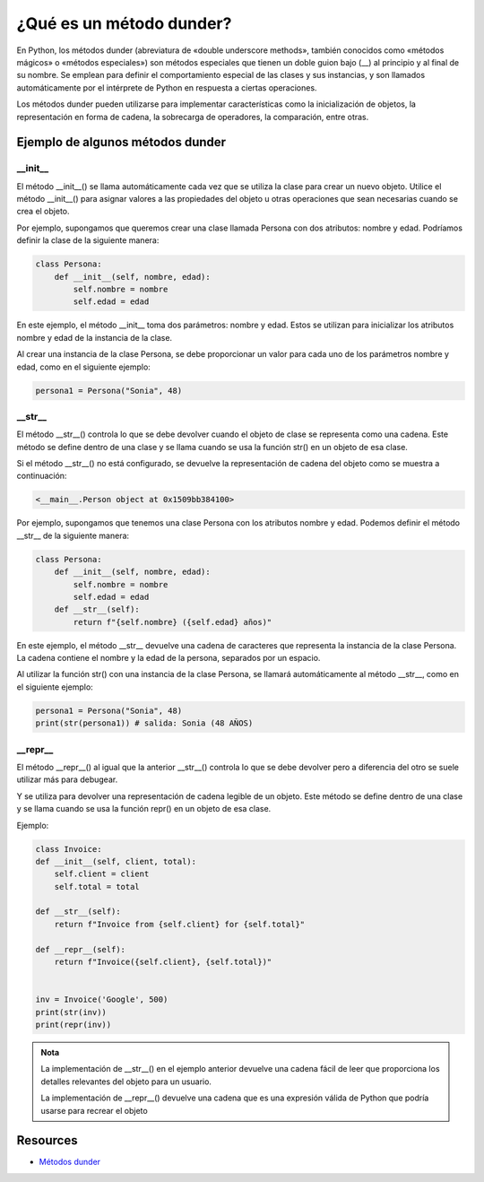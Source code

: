 ¿Qué es un método dunder?
=========================

En Python, los métodos dunder (abreviatura de «double underscore methods», también conocidos como «métodos mágicos» o «métodos especiales») son métodos especiales que tienen un doble guion bajo (__) al principio y al final de su nombre. 
Se emplean para definir el comportamiento especial de las clases y sus instancias, y son llamados automáticamente por el intérprete de Python en respuesta a ciertas operaciones.

Los métodos dunder pueden utilizarse para implementar características como la inicialización de objetos, la representación en forma de cadena, la sobrecarga de operadores, la comparación, entre otras.

Ejemplo de algunos métodos dunder
---------------------------------

__init__
~~~~~~~~

El método __init__() se llama automáticamente cada vez que se utiliza la clase para crear un nuevo objeto.
Utilice el método __init__() para asignar valores a las propiedades del objeto u otras operaciones que sean necesarias cuando se crea el objeto.

Por ejemplo, supongamos que queremos crear una clase llamada Persona con dos atributos: nombre y edad. 
Podríamos definir la clase de la siguiente manera:

.. code-block:: python

    class Persona:
        def __init__(self, nombre, edad): 
            self.nombre = nombre 
            self.edad = edad 

En este ejemplo, el método __init__ toma dos parámetros: nombre y edad. Estos se utilizan para inicializar los atributos nombre y edad de la instancia de la clase.

Al crear una instancia de la clase Persona, se debe proporcionar un valor para cada uno de los parámetros nombre y edad, como en el siguiente ejemplo:

.. code-block:: python

    persona1 = Persona("Sonia", 48)


__str__
~~~~~~~

El método __str__() controla lo que se debe devolver cuando el objeto de clase se representa como una cadena.
Este método se define dentro de una clase y se llama cuando se usa la función str() en un objeto de esa clase.

Si el método __str__() no está configurado, se devuelve la representación de cadena del objeto como se muestra a continuación:

.. code-block:: console

    <__main__.Person object at 0x1509bb384100>


Por ejemplo, supongamos que tenemos una clase Persona con los atributos nombre y edad. 
Podemos definir el método __str__ de la siguiente manera:

.. code-block:: python

    class Persona:
        def __init__(self, nombre, edad): 
            self.nombre = nombre 
            self.edad = edad 
        def __str__(self):
            return f"{self.nombre} ({self.edad} años)"

En este ejemplo, el método __str__ devuelve una cadena de caracteres que representa la instancia de la clase Persona. 
La cadena contiene el nombre y la edad de la persona, separados por un espacio.

Al utilizar la función str() con una instancia de la clase Persona, se llamará automáticamente al método __str__, como en el siguiente ejemplo:

.. code-block:: python

    persona1 = Persona("Sonia", 48)
    print(str(persona1)) # salida: Sonia (48 AÑOS)


__repr__  
~~~~~~~~~

El método __repr__() al igual que la anterior __str__() controla lo que se debe devolver pero a diferencia del otro se suele utilizar más para debugear.

Y se utiliza para devolver una representación de cadena legible de un objeto. 
Este método se define dentro de una clase y se llama cuando se usa la función repr() en un objeto de esa clase.

Ejemplo:

.. code-block:: python

    class Invoice:
    def __init__(self, client, total):
        self.client = client
        self.total = total

    def __str__(self):
        return f"Invoice from {self.client} for {self.total}"

    def __repr__(self):
        return f"Invoice({self.client}, {self.total})"


    inv = Invoice('Google', 500)
    print(str(inv))
    print(repr(inv))

.. admonition:: Nota

    La implementación de __str__() en el ejemplo anterior devuelve una cadena fácil de leer que proporciona los detalles relevantes del objeto para un usuario. 

    La implementación de __repr__() devuelve una cadena que es una expresión válida de Python que podría usarse para recrear el objeto


Resources
---------

* `Métodos dunder <https://blog.hubspot.es/website/clases-python#:~:text=Una%20clase%20en%20Python%20es,en%20un%20programa%20de%20computadora>`_
